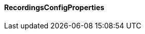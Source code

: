 [[net.nemerosa.ontrack.extension.recordings.RecordingsConfigProperties]]
==== RecordingsConfigProperties

